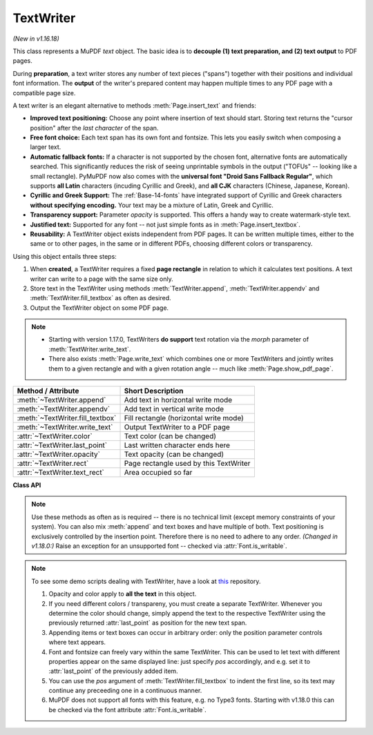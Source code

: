 .. _TextWriter:

================
TextWriter
================

*(New in v1.16.18)*

This class represents a MuPDF *text* object. The basic idea is to **decouple (1) text preparation, and (2) text output** to PDF pages.

During **preparation**, a text writer stores any number of text pieces ("spans") together with their positions and individual font information. The **output** of the writer's prepared content may happen multiple times to any PDF page with a compatible page size.

A text writer is an elegant alternative to methods :meth:`Page.insert_text` and friends:

* **Improved text positioning:** Choose any point where insertion of text should start. Storing text returns the "cursor position" after the *last character* of the span.
* **Free font choice:** Each text span has its own font and fontsize. This lets you easily switch when composing a larger text.
* **Automatic fallback fonts:** If a character is not supported by the chosen font, alternative fonts are automatically searched. This significantly reduces the risk of seeing unprintable symbols in the output ("TOFUs" -- looking like a small rectangle). PyMuPDF now also comes with the **universal font "Droid Sans Fallback Regular"**, which supports **all Latin** characters (incuding Cyrillic and Greek), and **all CJK** characters (Chinese, Japanese, Korean).
* **Cyrillic and Greek Support:** The :ref:`Base-14-fonts` have integrated support of Cyrillic and Greek characters **without specifying encoding.** Your text may be a mixture of Latin, Greek and Cyrillic.
* **Transparency support:** Parameter *opacity* is supported. This offers a handy way to create watermark-style text.
* **Justified text:** Supported for any font -- not just simple fonts as in :meth:`Page.insert_textbox`.
* **Reusability:** A TextWriter object exists independent from PDF pages. It can be written multiple times, either to the same or to other pages, in the same or in different PDFs, choosing different colors or transparency.

Using this object entails three steps:

1. When **created**, a TextWriter requires a fixed **page rectangle** in relation to which it calculates text positions. A text writer can write to a page with the same size only.
2. Store text in the TextWriter using methods :meth:`TextWriter.append`, :meth:`TextWriter.appendv` and :meth:`TextWriter.fill_textbox` as often as desired.
3. Output the TextWriter object on some PDF page.

.. note::

   * Starting with version 1.17.0, TextWriters **do support** text rotation via the *morph* parameter of :meth:`TextWriter.write_text`.

   * There also exists :meth:`Page.write_text` which combines one or more TextWriters and jointly writes them to a given rectangle and with a given rotation angle -- much like :meth:`Page.show_pdf_page`.


================================ ============================================
**Method / Attribute**           **Short Description**
================================ ============================================
:meth:`~TextWriter.append`       Add text in horizontal write mode
:meth:`~TextWriter.appendv`      Add text in vertical write mode
:meth:`~TextWriter.fill_textbox` Fill rectangle (horizontal write mode)
:meth:`~TextWriter.write_text`   Output TextWriter to a PDF page
:attr:`~TextWriter.color`        Text color (can be changed)
:attr:`~TextWriter.last_point`   Last written character ends here
:attr:`~TextWriter.opacity`      Text opacity (can be changed)
:attr:`~TextWriter.rect`         Page rectangle used by this TextWriter
:attr:`~TextWriter.text_rect`    Area occupied so far
================================ ============================================


**Class API**

.. class:: TextWriter

   .. method:: __init__(self, rect, opacity=1, color=None)

      :arg rect-like rect: rectangle internally used for text positioning computations.
      :arg float opacity: sets the transparency for the text to store here. Values outside the interval ``[0, 1)`` will be ignored. A value of e.g. 0.5 means 50% transparency.
      :arg float,sequ color: the color of the text. All colors are specified as floats *0 <= color <= 1*. A single float represents some gray level, a sequence implies the colorspace via its length.


   .. method:: append(pos, text, font=None, fontsize=11, language=None, right_to_left=False)

      *(Changed in v1.18.9)*

      Add some new text in horizontal writing.

      :arg point_like pos: start position of the text, the bottom left point of the first character.
      :arg str text: a string of arbitrary length. It will be written starting at position "pos".
      :arg font: a :ref:`Font`. If omitted, ``fitz.Font("helv")`` will be used.
      :arg float fontsize: the fontsize, a positive number, default 11.
      :arg str language: the language to use, e.g. "en" for English. Meaningful values should be compliant with the ISO 639 standards 1, 2, 3 or 5. Reserved for future use: currently has no effect as far as we know.
      :arg bool right_to_left: *(New in v1.18.9)* whether the text should be written from right to left. Applicable for languages like Arabian or Hebrew. Default is *False*. If *True*, any Latin parts within the text will automatically converted. There are no other consequences, i.e. :attr:`TextWriter.last_point` will still be the rightmost character, and there neither is any alignment taking place. Hence you may want to use :meth:`TextWriter.fill_textbox` instead.

      :returns: :attr:`text_rect` and :attr:`last_point`. *(Changed in v1.18.0:)* Raises an exception for an unsupported font -- checked via :attr:`Font.is_writable`.


   .. method:: appendv(pos, text, font=None, fontsize=11, language=None)

      Add some new text in vertical, top-to-bottom writing.

      :arg point_like pos: start position of the text, the bottom left point of the first character.
      :arg str text: a string. It will be written starting at position "pos".
      :arg font: a :ref:`Font`. If omitted, ``fitz.Font("helv")`` will be used.
      :arg float fontsize: the fontsize, a positive float, default 11.
      :arg str language: the language to use, e.g. "en" for English. Meaningful values should be compliant with the ISO 639 standards 1, 2, 3 or 5. Reserved for future use: currently has no effect as far as we know.

      :returns: :attr:`text_rect` and :attr:`last_point`. *(Changed in v1.18.0:)* Raises an exception for an unsupported font -- checked via :attr:`Font.is_writable`.

   .. method:: fill_textbox(rect, text, pos=None, font=None, fontsize=11, align=0, right_to_left=False, warn=None)

      *(Changed in v1.18.9)*

      Fill a given rectangle with text in horizontal writing mode. This is a convenience method to use as an alternative to :meth:`append`.

      :arg rect_like rect: the area to fill. No part of the text will appear outside of this.
      :arg str,sequ text: the text. Can be specified as a (UTF-8) string or a list / tuple of strings. A string will first be converted to a list using *splitlines()*. Every list item will begin on a new line (forced line breaks).
      :arg point_like pos: *(new in v1.17.3)* start storing at this point. Default is a point near rectangle top-left.
      :arg font: the :ref:`Font`, default `fitz.Font("helv")`.
      :arg float fontsize: the fontsize.
      :arg int align: text alignment. Use one of TEXT_ALIGN_LEFT, TEXT_ALIGN_CENTER, TEXT_ALIGN_RIGHT or TEXT_ALIGN_JUSTIFY.
      :arg bool right_to_left: *(New in v1.18.9)* whether the text should be written from right to left. Applicable for languages like Arabian or Hebrew. Default is *False*. If *True*, any Latin parts are automatically reverted. You must still set the alignment (if you want right alignment), it does not happen automatically -- the other alignment options remain available as well.
      :arg bool warn: on text overflow do nothing, warn, or raise an exception. Overflow text will never be written. **Changed in v1.18.9:**
      
        * Default is *None*.
        * The list of overflow lines will be returned.

      *(New in v1.18.9)*

      :rtype: list
      :returns: List of lines that did not fit in the rectangle. Each item is a tuple `(text, length)` containing a string and its length (on the page).

   .. note:: Use these methods as often as is required -- there is no technical limit (except memory constraints of your system). You can also mix :meth:`append` and text boxes and have multiple of both. Text positioning is exclusively controlled by the insertion point. Therefore there is no need to adhere to any order. *(Changed in v1.18.0:)* Raise an exception for an unsupported font -- checked via :attr:`Font.is_writable`.


   .. method:: write_text(page, opacity=None, color=None, morph=None, overlay=True, oc=0, render_mode=0)

      Write the TextWriter text to a page, which is the only mandatory parameter. The other parameters can be used to temporarily override the values used when the TextWriter was created.

      :arg page: write to this :ref:`Page`.
      :arg float opacity: override the value of the TextWriter for this output.
      :arg sequ color: override the value of the TextWriter for this output.
      :arg sequ morph: modify the text appearance by applying a matrix to it. If provided, this must be a sequence *(fixpoint, matrix)* with a point-like *fixpoint* and a matrix-like *matrix*. A typical example is rotating the text around *fixpoint*. 
      :arg bool overlay: put in foreground (default) or background.
      :arg int oc: *(new in v1.18.4)* the :data:`xref` of an :data:`OCG` or :data:`OCMD`.
      :arg int render_mode: The PDF ``Tr`` operator value.


   .. attribute:: text_rect

      The area currently occupied.

      :rtype: :ref:`Rect`

   .. attribute:: last_point

      The "cursor position" -- a :ref:`Point` -- after the last written character (its bottom-right).

      :rtype: :ref:`Point`

   .. attribute:: opacity

      The text opacity (modifyable).

      :rtype: float

   .. attribute:: color

      The text color (modifyable).

      :rtype: float,tuple

   .. attribute:: rect

      The page rectangle for which this TextWriter was created. Must not be modified.

      :rtype: :ref:`Rect`


.. note:: To see some demo scripts dealing with TextWriter, have a look at `this <https://github.com/pymupdf/PyMuPDF-Utilities/tree/master/textwriter>`_ repository.

  1. Opacity and color apply to **all the text** in this object. 
  2. If you need different colors / transpareny, you must create a separate TextWriter. Whenever you determine the color should change, simply append the text to the respective TextWriter using the previously returned :attr:`last_point` as position for the new text span.
  3. Appending items or text boxes can occur in arbitrary order: only the position parameter controls where text appears.
  4. Font and fontsize can freely vary within the same TextWriter. This can be used to let text with different properties appear on the same displayed line: just specify *pos* accordingly, and e.g. set it to :attr:`last_point` of the previously added item.
  5. You can use the *pos* argument of :meth:`TextWriter.fill_textbox` to indent the first line, so its text may continue any preceeding one in a continuous manner.
  6. MuPDF does not support all fonts with this feature, e.g. no Type3 fonts. Starting with v1.18.0 this can be checked via the font attribute :attr:`Font.is_writable`.
